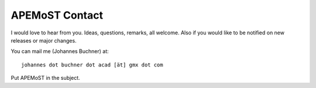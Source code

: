 APEMoST Contact
===========================================

I would love to hear from you. Ideas, questions, remarks, all welcome.
Also if you would like to be notified on new releases or major changes.

You can mail me (Johannes Buchner) at::

	johannes dot buchner dot acad [ät] gmx dot com

Put APEMoST in the subject.
